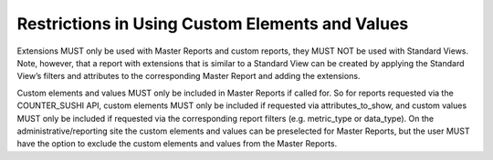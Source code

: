 .. The COUNTER Code of Practice Release 5 © 2017-2023 by COUNTER
   is licensed under CC BY-SA 4.0. To view a copy of this license,
   visit https://creativecommons.org/licenses/by-sa/4.0/

Restrictions in Using Custom Elements and Values
------------------------------------------------

Extensions MUST only be used with Master Reports and custom reports, they MUST NOT be used with Standard Views. Note, however, that a report with extensions that is similar to a Standard View can be created by applying the Standard View’s filters and attributes to the corresponding Master Report and adding the extensions.

Custom elements and values MUST only be included in Master Reports if called for. So for reports requested via the COUNTER_SUSHI API, custom elements MUST only be included if requested via attributes_to_show, and custom values MUST only be included if requested via the corresponding report filters (e.g. metric_type or data_type). On the administrative/reporting site the custom elements and values can be preselected for Master Reports, but the user MUST have the option to exclude the custom elements and values from the Master Reports.
